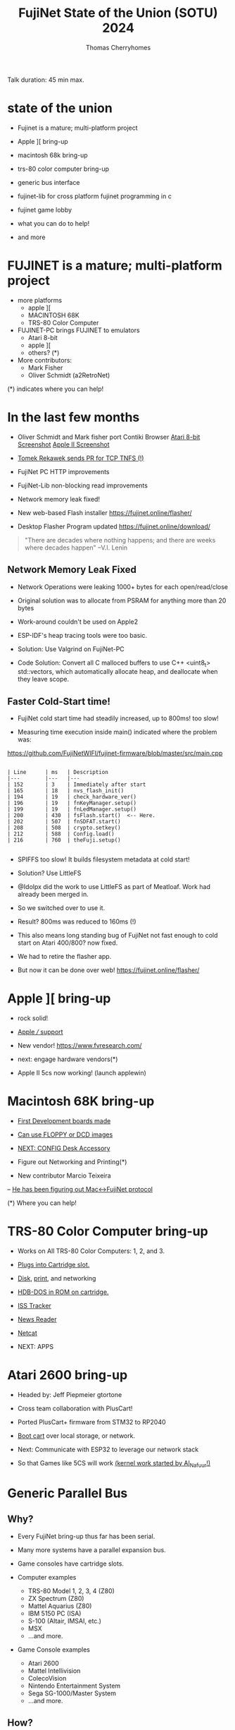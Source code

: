 #+title: FujiNet State of the Union (SOTU) 2024
#+author: Thomas Cherryhomes
#+email: thom.cherryhomes@gmail.com

#+begin_note
Talk duration: 45 min max.
#+end_note

* state of the union

- Fujinet is a mature; multi-platform project

- Apple ][ bring-up

- macintosh 68k bring-up

- trs-80 color computer bring-up

- generic bus interface

- fujinet-lib for cross platform fujinet programming in c

- fujinet game lobby

- what you can do to help!
    
- and more

* FUJINET is a mature; multi-platform project

- more platforms
  + apple ][
  + MACINTOSH 68K
  + TRS-80 Color Computer

- FUJINET-PC brings FUJINET to emulators
  + Atari 8-bit
  + apple ][
  + others? (*)

- More contributors:
  + Mark Fisher
  + Oliver Schmidt (a2RetroNet)
      
(*) indicates where you can help!

* In the last few months

- Oliver Schmidt and Mark fisher port Contiki Browser
  [[https://cdn.discordapp.com/attachments/656981817848496202/1224840530698047581/IMG_2750.jpg?ex=661ef4a2&is=660c7fa2&hm=280236789213fcaa2f448f59b7ec531689c3fca3c8c9b81ac0b0e40318f16d85&][Atari 8-bit Screenshot]]
  [[https://cdn.discordapp.com/attachments/656981817848496202/1224840509080604756/IMG_2751.jpg?ex=661ef49d&is=660c7f9d&hm=fd7c87a743fa3fe4e87d28d84a2e766f0dda690a7ead249469dd221e741f5bcf&][Apple II Screenshot]]

- [[https://cdn.discordapp.com/attachments/656981817848496202/1225872080017424455/image.png?ex=6622b557&is=66104057&hm=897ed98bc95b777cdf20c488b17fecf57a99fcc7f3500104cecff83abce63f0b&][Tomek Rekawek sends PR for TCP TNFS (!)]]

- FujiNet PC HTTP improvements

- FujiNet-Lib non-blocking read improvements

- Network memory leak fixed!

- New web-based Flash installer
  https://fujinet.online/flasher/

- Desktop Flasher Program updated
  https://fujinet.online/download/

#+begin_quote
"There are decades where nothing happens; 
  and there are weeks where decades happen"
    --V.I. Lenin
#+end_quote


** Network Memory Leak Fixed

- Network Operations were leaking 1000+ bytes for each open/read/close

- Original solution was to allocate from PSRAM for anything more than 20 bytes

- Work-around couldn't be used on Apple2

- ESP-IDF's heap tracing tools were too basic.

- Solution: Use Valgrind on FujiNet-PC

- Code Solution: Convert all C malloced buffers to use C++ <uint8_t> std::vectors, which automatically allocate heap, and deallocate when they leave scope.


** Faster Cold-Start time!

- FujiNet cold start time had steadily increased, up to 800ms! too slow!

- Measuring time execution inside main() indicated where the problem was:

https://github.com/FujiNetWIFI/fujinet-firmware/blob/master/src/main.cpp

#+begin_src 

| Line      | ms   | Description
|---        |---   |---
| 152       | 3    | Immediately after start
| 165       | 18   | nvs_flash_init()
| 194       | 19   | check_hardware_ver()
| 196       | 19   | fnKeyManager.setup()
| 199       | 19   | fnLedManager.setup()
| 200       | 430  | fsFlash.start()  <-- Here.
| 202       | 507  | fnSDFAT.start()
| 208       | 508  | crypto.setkey()
| 212       | 588  | Config.load()
| 216       | 760  | theFuji.setup()

#+end_src

- SPIFFS too slow! It builds filesystem metadata at cold start!

- Solution? Use LittleFS

- @Idolpx did the work to use LittleFS as part of Meatloaf. Work had already been merged in.

- So we switched over to use it.

- Result? 800ms was reduced to 160ms (!)

- This also means long standing bug of FujiNet not fast enough to cold start on Atari 400/800? now fixed.
 
- We had to retire the flasher app.

- But now it can be done over web! https://fujinet.online/flasher/

* Apple ][ bring-up

- rock solid!

- [[shell:xviewer apple3.jpg][Apple /// support]]

- New vendor! https://www.fvresearch.com/
  
- next: engage hardware vendors(*)

- Apple II 5cs now working! (launch applewin)

* Macintosh 68K bring-up

- [[shell:xviewer macfuji_dev_board.jpg][First Development boards made]]

- [[shell:xviewer macfuji_booting_a_floppy.jpg][Can use FLOPPY or DCD images]]

- [[shell:xviewer fujimac_desk_accessory.png][NEXT: CONFIG Desk Accessory]]

- Figure out Networking and Printing(*)

- New contributor Marcio Teixeira
-- [[shell:xviewer FujiHello.jpg][He has been figuring out Mac<->FujiNet protocol]]

  (*) Where you can help!

* TRS-80 Color Computer bring-up

- Works on All TRS-80 Color Computers: 1, 2, and 3.

- [[https://www.youtube.com/shorts/-w3FwIjD4SY][Plugs into Cartridge slot.]]

- [[shell:celluloid coco-disk.mp4][Disk]], [[shell:celluloid coco-print.mp4][print]], and networking

- [[shell:xviewer rev000.jpg][HDB-DOS in ROM on cartridge.]]

- [[https://www.youtube.com/shorts/XGEPfu1arQg][ISS Tracker]]

- [[shell:celluloid coco-news.mp4][News Reader]]

- [[shell:celluloid netcat.mp4][Netcat]]

- NEXT: APPS

* Atari 2600 bring-up

- Headed by:
  Jeff Piepmeier
  gtortone

- Cross team collaboration with PlusCart!

- Ported PlusCart+ firmware from STM32
  to RP2040

- [[shell:celluloid pf2.mp4][Boot cart]] over local storage,
  or network.

- Next: Communicate with ESP32
  to leverage our network stack

- So that Games like 5CS will work
  [[https://woodgrain.taswegian.com/index.php?action=dlattach;attach=335;image][(kernel work started by Al_Nafuur!)]]

* Generic Parallel Bus

** Why?

- Every FujiNet bring-up thus far has been serial.

- Many more systems have a parallel expansion bus.

- Game consoles have cartridge slots.

- Computer examples
  + TRS-80 Model 1, 2, 3, 4 (Z80)
  + ZX Spectrum (Z80)
  + Mattel Aquarius (Z80)
  + IBM 5150 PC (ISA)
  + S-100 (Altair, IMSAI, etc.)
  + MSX
  + ...and more.

- Game Console examples
  + Atari 2600
  + Mattel Intellivision
  + ColecoVision
  + Nintendo Entertainment System
  + Sega SG-1000/Master System
  + ...and more.

** How?

- Use RP2040 as front-end to ESP32

- Use RP2040 DMA features to help with address decoding.

- Maximize usage of both cores
  + core 0 - High level work, interface to ESP32
  + core 1 - Timing Critical work

- Overclock

- Example work being done here: https://github.com/FujiNetWIFI/fujinet-firmware/tree/master/pico

** When?

- Jeff Piepmeier is doing first implementation, CoCo Cart
  + Replaces Serial connection with bus implementation.
  + Using Becker Port implementation

- Jeff Piepmeier also used pico on Mac implementation for faster serial performance needed for DCD.

- Owen Reynolds is experimenting with approaches for ZX Spectrum

- gtortone is working on Atari 2600 implementation.

- These two implementations will show us how to reach
  anything with a card edge!

* Future Bring-ups

- Acorn BBC/Electron

- Intellivision

- MSX

- Is your favorite machine here? Help us out!

- Is your favorite machine not here? Help us out!

* fujinet-lib

- A cross-platform library to access FujiNet functions from C.

- Headed by Mark Fisher (@fenrock)

- Atari, Apple2, CoCo, C64

** fn_fuji

- FujiNet Control Functions, such as those used by CONFIG.
  + fuji_set_ssid()
  + fuji_mount_all()
  + fuji_get_wifi_status()
  + etc.

- Write a replacement for CONFIG, or use a subset of its functionality.

#+begin_src C

#include <fujinet-fuji.h>

// Set SSID

void main(void)
{
    NetConfig nc = {"my_network","network_password"};

    if (!fuji_set_ssid(&nc))
    {
        printf("Could not set WiFi Network.");
        return;
    }
}

#+end_src

** fn_network

- Easy use of FujiNet networking functions

- Open, Close, Read, Write, Status, special functions

#+begin_src C

#include <fujinet-network.h>
#include <stdio.h>

// Print my external IP from icanhazip.com

const char *url = "n:https://icanhazip.com/";
uint8_t buffer[256];
uint16_t bw;
uint8_t c, err;

void main(void)
{
    if (network_open(url, OPEN_MODE_READ, OPEN_TRANS_NONE) != FN_ERR_OK)
    {
        printf("Could not open. Aborting.\n");
        return;
    }

    // Get # of bytes waiting
    network_status(url, &bw, &c, &err);

    // Read connection
    network_read(url, buffer, bw);

    // Close connection
    network_close(url);

    printf("My IP is: %s\n\n",buffer);
}

#+end_src

* FUJINET Game lobby

- Potential for cross-platform game-play. (launch emus)
  
- [[shell:vlc lobby.mp4][Atari Lobby and 5 Card Stud is STABLE]]

- Apple2 5 Card Stud works great!

- LOBBY is written in 'C' and is CROSS PLATFORM
  https://github.com/FujiNetWIFI/fujinet-apps/tree/master/lobby

- 5CS is also written in 'C'
  https://github.com/FujiNetWIFI/fujinet-apps/tree/master/5cardstud

- NEXT: Commodore, Adam, and COCO(*)

  (*) Where you can help!

* Atari User's Guide

- Written in DocBook 5.1

- [[shell:open /home/thomc/Desktop/fujinet-manuals/fujinet_for_atari_users/fujinet_for_atari_users.pdf][Professional Typesetting]]

- Covers three parts

+ User's Guide
+ Programmer's Guide
+ Reference

- Up in the fujinet-manuals repo on GitHub

* Atari Intro Guide

- Done by Andy Diller

- [[shell:open /home/thomc/Desktop/fujinet-sotu-2024-talk/FujiNet_Atari_Manual_draft5.pdf][Focusing on Getting Started]]

- Modeled after Atari DOS manual

* LOTS MORE

- High Score Enabled Games
  + All it needs is disk writing
  + Implemented on Atari, Adam, and Apple ][
  + Scrapers are simple
  + Web Scoreboard: http://scores.irata.online/
  + Code at:
    https://github.com/FujiNetWIFI/fujinet-high-scores

- Network Operating System (Atari)
  + Only needs N:, no disk filesystem.
  + Can use any N: protocol (SMB, TNFS, HTTP, FTP, etc.)
  + On-line help!
  + [[https://www.youtube.com/watch?v=52PopzZsKUM][Video]]
  + GitHub: https://github.com/FujiNetWIFI/fujinet-nhandler/
  
(*) Where you can help!

* What can you do?

- Come to the discord!
  https://discord.gg/2Ce9guX

- GET A FUJINET, OR...
  Install FUJINET-PC and hack on code

- Build FUJINET for your communities.

- Let people know about FUJINET

* When is FujiNet coming to ______?

- When We Get Hardware (donations welcome), or

- When You Champion and Help do a Bring-up!

* Questions?

- GitHubs:
  Hardware: https://github.com/FujiNetWIFI/fujinet-hardware
  Firmware: https://github.com/FujiNetWIFI/fujinet-platformio
  SOFTWARE: https://github.com/FujiNetWIFI/fujinet-apps
  Libraries: https://github.com/FujiNetWIFI/fujinet-network-lib
  High Scores: https://github.com/FujiNetWIFI/fujinet-high-scores
  

